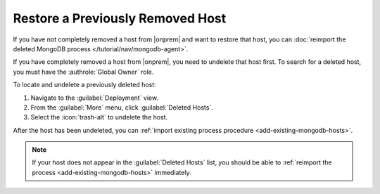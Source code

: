 Restore a Previously Removed Host
~~~~~~~~~~~~~~~~~~~~~~~~~~~~~~~~~

If you have not completely removed a host from |onprem| and want to
restore that host, you can :doc:`reimport the deleted MongoDB process </tutorial/nav/mongodb-agent>`.

If you have completely removed a host from |onprem|, you need to 
undelete that host first. To search for a deleted host, you
must have the :authrole:`Global Owner` role.

To locate and undelete a previously deleted host:

1. Navigate to the :guilabel:`Deployment` view.
#. From the :guilabel:`More` menu, click :guilabel:`Deleted Hosts`.
#. Select the :icon:`trash-alt` to undelete the host.

After the host has been undeleted, you can
:ref:`import existing process procedure <add-existing-mongodb-hosts>`.

.. note::

   If your host does not appear in the :guilabel:`Deleted Hosts` list,
   you should be able to
   :ref:`reimport the process <add-existing-mongodb-hosts>` 
   immediately.
